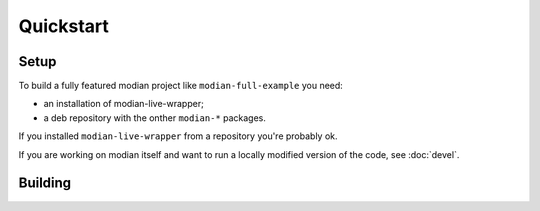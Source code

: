 ************
 Quickstart
************

Setup
=====

To build a fully featured modian project like ``modian-full-example``
you need:

* an installation of modian-live-wrapper;
* a deb repository with the onther ``modian-*`` packages.

If you installed ``modian-live-wrapper`` from a repository you're
probably ok.

If you are working on modian itself and want to run a locally modified
version of the code, see :doc:`devel`.

Building
========

